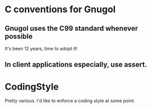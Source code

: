 * C conventions for Gnugol
** Gnugol uses the C99 standard whenever possible
   It's been 12 years, time to adopt it!
** In client applications especially, use assert.
* CodingStyle

Pretty various. I'd like to enforce a coding style at some point. 
